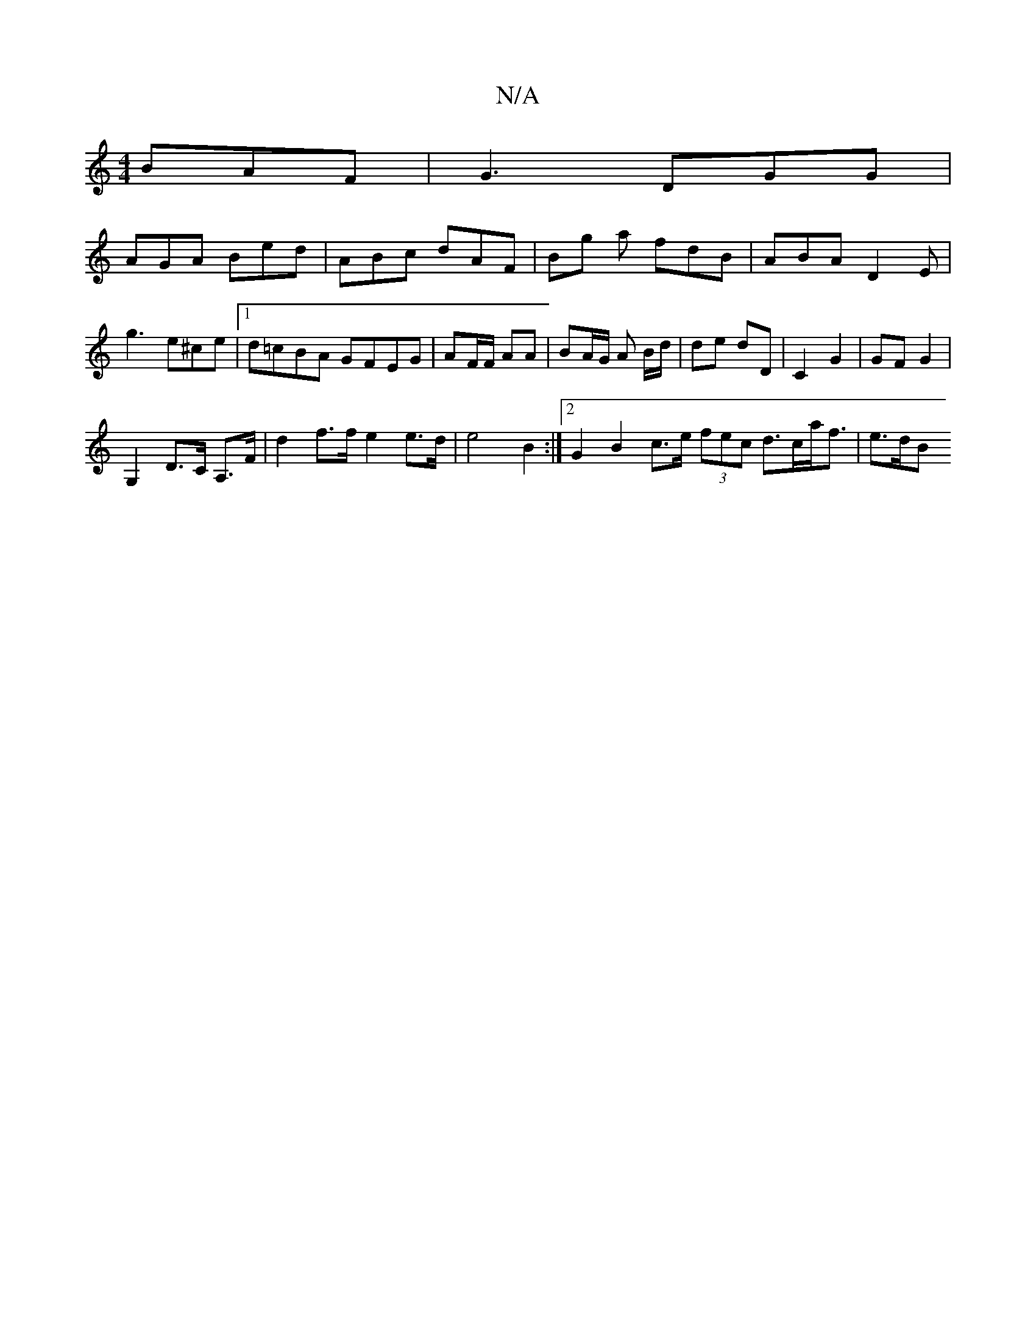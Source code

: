 X:1
T:N/A
M:4/4
R:N/A
K:Cmajor
BAF | G3 DGG |
AGA Bed | ABc dAF | Bg a fdB | ABA D2 E |
g3 e^ce |1 d=cBA GFEG | AF/F/ AA | BA/G/ A B/d/|de dD | C2 G2 | GF G2 |
G,2 d,>C A,>F | d2 f>f e2 e>d | e4 B2 :|2 G2 B2 c>e (3fec d>ca<f | e>dB